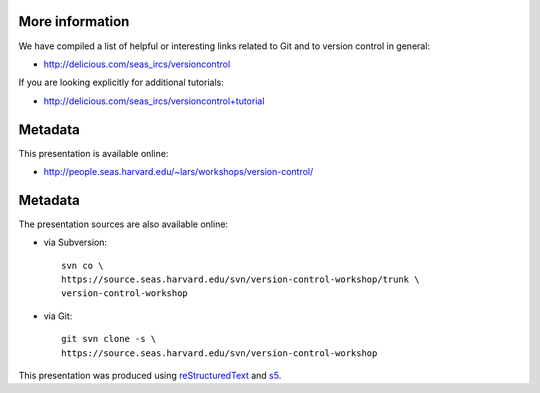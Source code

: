 More information
================

We have compiled a list of helpful or interesting links related to
Git and to version control in general:

- http://delicious.com/seas_ircs/versioncontrol

If you are looking explicitly for additional tutorials:

- http://delicious.com/seas_ircs/versioncontrol+tutorial

Metadata
========

This presentation is available online:

- http://people.seas.harvard.edu/~lars/workshops/version-control/

Metadata
========

The presentation sources are also available online:

- via Subversion::
  
    svn co \
    https://source.seas.harvard.edu/svn/version-control-workshop/trunk \
    version-control-workshop

- via Git::

    git svn clone -s \
    https://source.seas.harvard.edu/svn/version-control-workshop

This presentation was produced using reStructuredText_ and s5_.

.. _slideshow: version-control.s5.html
.. _ircs: http://ircs.seas.harvard.edu/
.. _restructuredtext: http://docutils.sourceforge.net/docs/ref/rst/introduction.html
.. _s5: http://meyerweb.com/eric/tools/s5/

